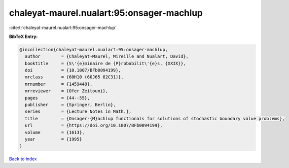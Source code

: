 chaleyat-maurel.nualart:95:onsager-machlup
==========================================

:cite:t:`chaleyat-maurel.nualart:95:onsager-machlup`

**BibTeX Entry:**

.. code-block:: bibtex

   @incollection{chaleyat-maurel.nualart:95:onsager-machlup,
     author        = {Chaleyat-Maurel, Mireille and Nualart, David},
     booktitle     = {S\'{e}minaire de {P}robabilit\'{e}s, {XXIX}},
     doi           = {10.1007/BFb0094199},
     mrclass       = {60H10 (60J65 82C31)},
     mrnumber      = {1459448},
     mrreviewer    = {Ofer Zeitouni},
     pages         = {44--55},
     publisher     = {Springer, Berlin},
     series        = {Lecture Notes in Math.},
     title         = {Onsager-{M}achlup functionals for solutions of stochastic boundary value problems},
     url           = {https://doi.org/10.1007/BFb0094199},
     volume        = {1613},
     year          = {1995}
   }

`Back to index <../By-Cite-Keys.html>`_
